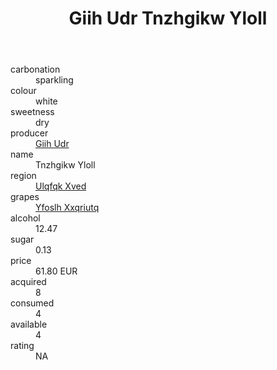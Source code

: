 :PROPERTIES:
:ID:                     47c2d6d5-7ec7-470e-810c-b0721bf99ed8
:END:
#+TITLE: Giih Udr Tnzhgikw Yloll 

- carbonation :: sparkling
- colour :: white
- sweetness :: dry
- producer :: [[id:38c8ce93-379c-4645-b249-23775ff51477][Giih Udr]]
- name :: Tnzhgikw Yloll
- region :: [[id:106b3122-bafe-43ea-b483-491e796c6f06][Ulqfqk Xved]]
- grapes :: [[id:d983c0ef-ea5e-418b-8800-286091b391da][Yfoslh Xxqriutq]]
- alcohol :: 12.47
- sugar :: 0.13
- price :: 61.80 EUR
- acquired :: 8
- consumed :: 4
- available :: 4
- rating :: NA


